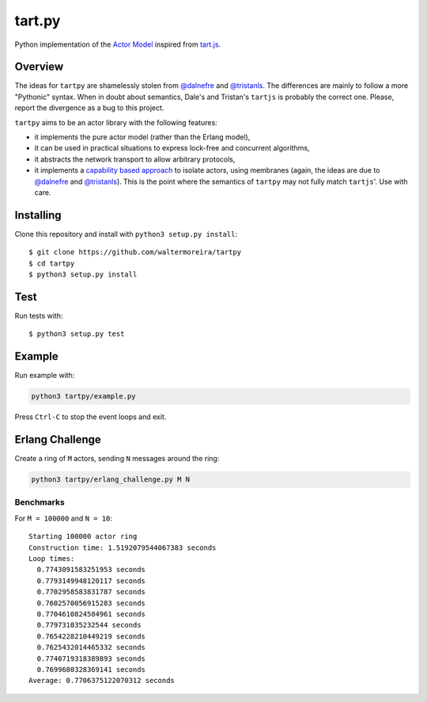 =======
tart.py
=======

Python implementation of the `Actor Model`_ inspired from `tart.js`_.

Overview
========

The ideas for ``tartpy`` are shamelessly stolen from `@dalnefre`_ and
`@tristanls`_.  The differences are mainly to follow a more "Pythonic"
syntax.  When in doubt about semantics, Dale's and Tristan's
``tartjs`` is probably the correct one.  Please, report the divergence
as a bug to this project.

``tartpy`` aims to be an actor library with the following features:

- it implements the pure actor model (rather than the Erlang model),

- it can be used in practical situations to express lock-free and
  concurrent algorithms,

- it abstracts the network transport to allow arbitrary protocols,

- it implements a `capability based approach`_ to isolate actors,
  using membranes (again, the ideas are due to `@dalnefre`_ and
  `@tristanls`_).  This is the point where the semantics of ``tartpy``
  may not fully match ``tartjs``'.  Use with care.

Installing
==========

Clone this repository and install with ``python3 setup.py install``::

    $ git clone https://github.com/waltermoreira/tartpy
    $ cd tartpy
    $ python3 setup.py install

Test
====

Run tests with::

    $ python3 setup.py test


Example
=======

Run example with:

.. code-block:: bash

   python3 tartpy/example.py

Press ``Ctrl-C`` to stop the event loops and exit.

Erlang Challenge
================

Create a ring of ``M`` actors, sending ``N`` messages around the ring:

.. code-block:: bash

   python3 tartpy/erlang_challenge.py M N

Benchmarks
----------

For ``M = 100000`` and ``N = 10``::

    Starting 100000 actor ring
    Construction time: 1.5192079544067383 seconds
    Loop times:
      0.7743091583251953 seconds
      0.7793149948120117 seconds
      0.7702958583831787 seconds
      0.7602570056915283 seconds
      0.7704610824584961 seconds
      0.779731035232544 seconds
      0.7654228210449219 seconds
      0.7625432014465332 seconds
      0.7740719318389893 seconds
      0.7699680328369141 seconds
    Average: 0.7706375122070312 seconds

.. _Actor Model: http://en.wikipedia.org/wiki/Actor_model
.. _tart.js: https://github.com/organix/tartjs
.. _@dalnefre: https://github.com/dalnefre
.. _@tristanls: https://github.com/tristanls
.. _capability based approach: http://en.wikipedia.org/wiki/Capability-based_security
